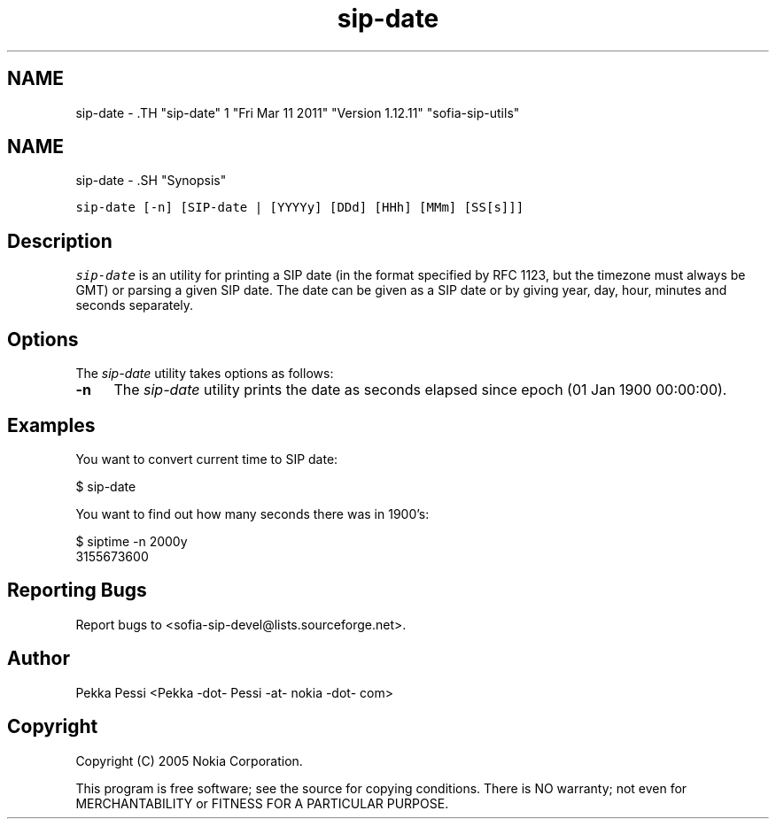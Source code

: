 .TH "sip-date" 1 "Fri Mar 11 2011" "Version 1.12.11" "sofia-sip-utils" \" -*- nroff -*-
.ad l
.nh
.SH NAME
sip-date \- .TH "sip-date" 1 "Fri Mar 11 2011" "Version 1.12.11" "sofia-sip-utils" \" -*- nroff -*-
.ad l
.nh
.SH NAME
sip-date \- .SH "Synopsis"
.PP
\fCsip-date [-n] [SIP-date | [YYYYy] [DDd] [HHh] [MMm] [SS[s]]]\fP
.SH "Description"
.PP
\fIsip-date\fP is an utility for printing a SIP date (in the format specified by RFC 1123, but the timezone must always be GMT) or parsing a given SIP date. The date can be given as a SIP date or by giving year, day, hour, minutes and seconds separately.
.SH "Options"
.PP
The \fIsip-date\fP utility takes options as follows: 
.IP "\fB-n \fP" 1c
The \fIsip-date\fP utility prints the date as seconds elapsed since epoch (01 Jan 1900 00:00:00).  
.PP
.SH "Examples"
.PP
You want to convert current time to SIP date: 
.PP
.nf
 $ sip-date

.fi
.PP
 You want to find out how many seconds there was in 1900's: 
.PP
.nf
 $ siptime -n 2000y
 3155673600

.fi
.PP
.SH "Reporting Bugs"
.PP
Report bugs to <sofia-sip-devel@lists.sourceforge.net>.
.SH "Author"
.PP
Pekka Pessi <Pekka -dot- Pessi -at- nokia -dot- com>
.SH "Copyright"
.PP
Copyright (C) 2005 Nokia Corporation.
.PP
This program is free software; see the source for copying conditions. There is NO warranty; not even for MERCHANTABILITY or FITNESS FOR A PARTICULAR PURPOSE. 
